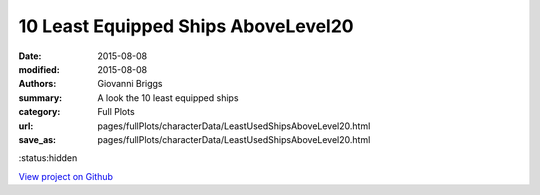 10 Least Equipped Ships AboveLevel20
====================================

:date: 2015-08-08
:modified: 2015-08-08

:authors: Giovanni Briggs
:summary: A look the 10 least equipped ships
:category: Full Plots

:url: pages/fullPlots/characterData/LeastUsedShipsAboveLevel20.html
:save_as: pages/fullPlots/characterData/LeastUsedShipsAboveLevel20.html

:status:hidden

`View project on Github <https://github.com/Jalepeno112/DestinyProject/>`_

.. html::
    <div id="LeastUsedShipsAboveLevel20">
            <svg></svg>
            <script src='javascripts\LeastUsedShipsAboveLevel20.js'></script>
    </div>

